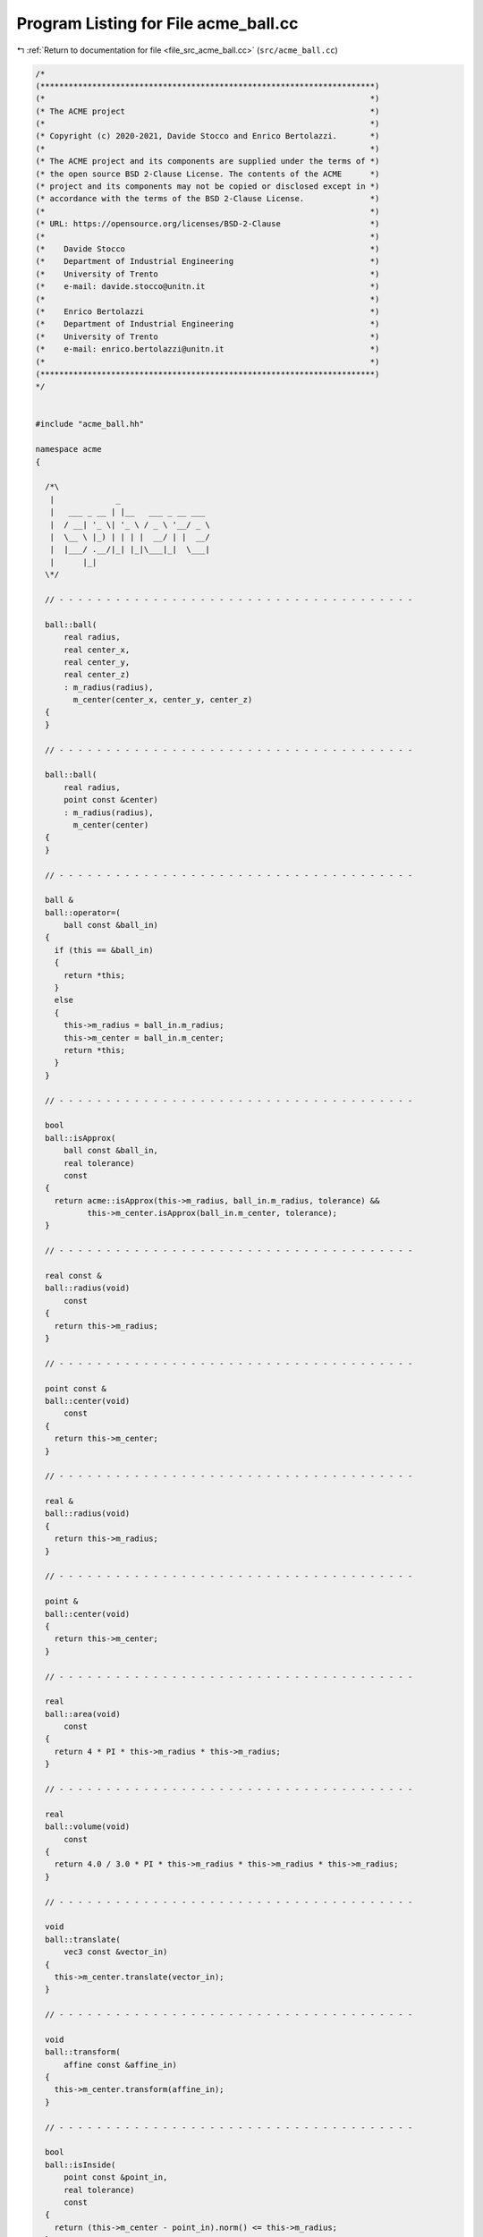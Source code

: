 
.. _program_listing_file_src_acme_ball.cc:

Program Listing for File acme_ball.cc
=====================================

|exhale_lsh| :ref:`Return to documentation for file <file_src_acme_ball.cc>` (``src/acme_ball.cc``)

.. |exhale_lsh| unicode:: U+021B0 .. UPWARDS ARROW WITH TIP LEFTWARDS

.. code-block:: cpp

   /*
   (***********************************************************************)
   (*                                                                     *)
   (* The ACME project                                                    *)
   (*                                                                     *)
   (* Copyright (c) 2020-2021, Davide Stocco and Enrico Bertolazzi.       *)
   (*                                                                     *)
   (* The ACME project and its components are supplied under the terms of *)
   (* the open source BSD 2-Clause License. The contents of the ACME      *)
   (* project and its components may not be copied or disclosed except in *)
   (* accordance with the terms of the BSD 2-Clause License.              *)
   (*                                                                     *)
   (* URL: https://opensource.org/licenses/BSD-2-Clause                   *)
   (*                                                                     *)
   (*    Davide Stocco                                                    *)
   (*    Department of Industrial Engineering                             *)
   (*    University of Trento                                             *)
   (*    e-mail: davide.stocco@unitn.it                                   *)
   (*                                                                     *)
   (*    Enrico Bertolazzi                                                *)
   (*    Department of Industrial Engineering                             *)
   (*    University of Trento                                             *)
   (*    e-mail: enrico.bertolazzi@unitn.it                               *)
   (*                                                                     *)
   (***********************************************************************)
   */
   
   
   #include "acme_ball.hh"
   
   namespace acme
   {
   
     /*\
      |             _                   
      |   ___ _ __ | |__   ___ _ __ ___ 
      |  / __| '_ \| '_ \ / _ \ '__/ _ \
      |  \__ \ |_) | | | |  __/ | |  __/
      |  |___/ .__/|_| |_|\___|_|  \___|
      |      |_|                        
     \*/
   
     // - - - - - - - - - - - - - - - - - - - - - - - - - - - - - - - - - - - - - -
   
     ball::ball(
         real radius,
         real center_x,
         real center_y,
         real center_z)
         : m_radius(radius),
           m_center(center_x, center_y, center_z)
     {
     }
   
     // - - - - - - - - - - - - - - - - - - - - - - - - - - - - - - - - - - - - - -
   
     ball::ball(
         real radius,
         point const &center)
         : m_radius(radius),
           m_center(center)
     {
     }
   
     // - - - - - - - - - - - - - - - - - - - - - - - - - - - - - - - - - - - - - -
   
     ball &
     ball::operator=(
         ball const &ball_in)
     {
       if (this == &ball_in)
       {
         return *this;
       }
       else
       {
         this->m_radius = ball_in.m_radius;
         this->m_center = ball_in.m_center;
         return *this;
       }
     }
   
     // - - - - - - - - - - - - - - - - - - - - - - - - - - - - - - - - - - - - - -
   
     bool
     ball::isApprox(
         ball const &ball_in,
         real tolerance)
         const
     {
       return acme::isApprox(this->m_radius, ball_in.m_radius, tolerance) &&
              this->m_center.isApprox(ball_in.m_center, tolerance);
     }
   
     // - - - - - - - - - - - - - - - - - - - - - - - - - - - - - - - - - - - - - -
   
     real const &
     ball::radius(void)
         const
     {
       return this->m_radius;
     }
   
     // - - - - - - - - - - - - - - - - - - - - - - - - - - - - - - - - - - - - - -
   
     point const &
     ball::center(void)
         const
     {
       return this->m_center;
     }
   
     // - - - - - - - - - - - - - - - - - - - - - - - - - - - - - - - - - - - - - -
   
     real &
     ball::radius(void)
     {
       return this->m_radius;
     }
   
     // - - - - - - - - - - - - - - - - - - - - - - - - - - - - - - - - - - - - - -
   
     point &
     ball::center(void)
     {
       return this->m_center;
     }
   
     // - - - - - - - - - - - - - - - - - - - - - - - - - - - - - - - - - - - - - -
   
     real
     ball::area(void)
         const
     {
       return 4 * PI * this->m_radius * this->m_radius;
     }
   
     // - - - - - - - - - - - - - - - - - - - - - - - - - - - - - - - - - - - - - -
   
     real
     ball::volume(void)
         const
     {
       return 4.0 / 3.0 * PI * this->m_radius * this->m_radius * this->m_radius;
     }
   
     // - - - - - - - - - - - - - - - - - - - - - - - - - - - - - - - - - - - - - -
   
     void
     ball::translate(
         vec3 const &vector_in)
     {
       this->m_center.translate(vector_in);
     }
   
     // - - - - - - - - - - - - - - - - - - - - - - - - - - - - - - - - - - - - - -
   
     void
     ball::transform(
         affine const &affine_in)
     {
       this->m_center.transform(affine_in);
     }
   
     // - - - - - - - - - - - - - - - - - - - - - - - - - - - - - - - - - - - - - -
   
     bool
     ball::isInside(
         point const &point_in,
         real tolerance)
         const
     {
       return (this->m_center - point_in).norm() <= this->m_radius;
     }
   
     // - - - - - - - - - - - - - - - - - - - - - - - - - - - - - - - - - - - - - -
   
     bool
     ball::isDegenerated(
         real tolerance)
         const
     {
       return acme::isApprox(this->m_radius, 0.0, tolerance);
     }
   
     // - - - - - - - - - - - - - - - - - - - - - - - - - - - - - - - - - - - - - -
   
     bool
     ball::clamp(
         vec3 &min,
         vec3 &max)
         const
     {
       point center(this->m_center);
       min[0] = -this->m_radius + center[0];
       min[1] = -this->m_radius + center[1];
       min[2] = -this->m_radius + center[2];
       max[0] = this->m_radius + center[0];
       max[1] = this->m_radius + center[1];
       max[2] = this->m_radius + center[2];
       return this->isClampable();
     }
   
     // - - - - - - - - - - - - - - - - - - - - - - - - - - - - - - - - - - - - - -
   
     bool
     ball::clamp(
         real &min_x,
         real &min_y,
         real &min_z,
         real &max_x,
         real &max_y,
         real &max_z)
         const
     {
       point center(this->m_center);
       min_x = -this->m_radius + center[0];
       min_y = -this->m_radius + center[1];
       min_z = -this->m_radius + center[2];
       max_x = this->m_radius + center[0];
       max_y = this->m_radius + center[1];
       max_z = this->m_radius + center[2];
       return this->isClampable();
     }
   
     // - - - - - - - - - - - - - - - - - - - - - - - - - - - - - - - - - - - - - -
   
   } // namespace acme
   
   ///
